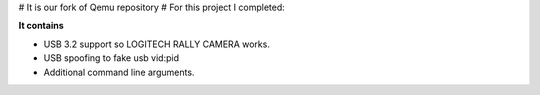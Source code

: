# It is our fork of Qemu repository
# For this project I completed:


**It contains**


- USB 3.2 support so LOGITECH RALLY CAMERA works.
- USB spoofing to fake usb vid:pid
- Additional command line arguments.


